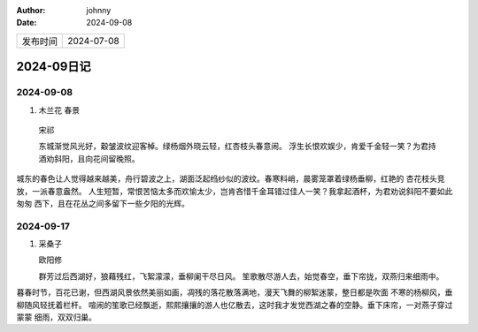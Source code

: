 :author: johnny
:date: 2024-09-08

.. list-table::

    * - 发布时间
      - 2024-07-08

2024-09日记
^^^^^^^^^^^^^^^^^^^^

2024-09-08
===============

#. 木兰花 春景

  宋祁

  东城渐觉风光好，觳皱波纹迎客棹。绿杨烟外晓云轻，红杏枝头春意闹。
  浮生长恨欢娱少，肯爱千金轻一笑？为君持酒劝斜阳，且向花间留晚照。

城东的春色让人觉得越来越美，舟行碧波之上，湖面泛起绉纱似的波纹。春寒料峭，晨雾笼罩着绿杨垂柳，红艳的
杏花枝头竞放，一派春意盎然。
人生短暂，常恨苦恼太多而欢愉太少，岂肯吝惜千金耳错过佳人一笑？我拿起酒杯，为君劝说斜阳不要如此匆匆
西下，且在花丛之间多留下一些夕阳的光辉。

2024-09-17
=================

#. 采桑子

   欧阳修

   群芳过后西湖好，狼藉残红，飞絮濛濛，垂柳阑干尽日风。
   笙歌散尽游人去，始觉春空，垂下帘拢，双燕归来细雨中。

暮春时节，百花已谢，但西湖风景依然美丽如画，凋残的落花散落满地，漫天飞舞的柳絮迷蒙，整日都是吹面
不寒的杨柳风，垂柳随风轻抚着栏杆。
喧闹的笙歌已经飘逝，熙熙攘攘的游人也亿散去，这时我才发觉西湖之春的空静。垂下床帘，一对燕子穿过蒙蒙
细雨，双双归巢。
    